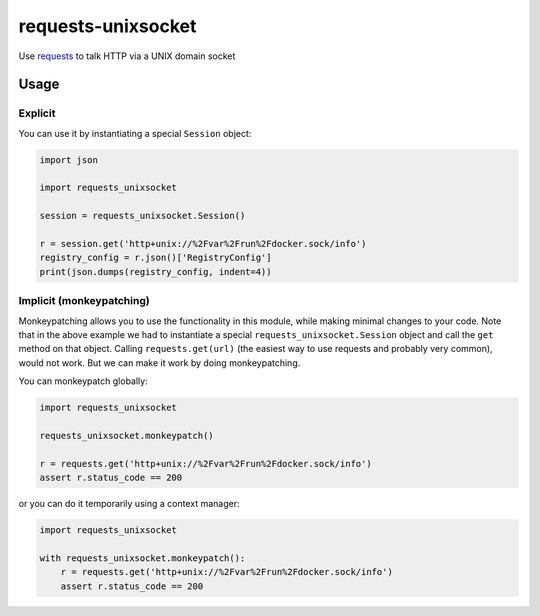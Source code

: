 requests-unixsocket
===================

.. image:: https://badge.fury.io/py/requests-unixsocket.svg
    :target: https://badge.fury.io/py/requests-unixsocket
    :alt: Latest Version on PyPI
    
.. image:: https://travis-ci.org/msabramo/requests-unixsocket.svg?branch=master
    :target: https://travis-ci.org/msabramo/requests-unixsocket

Use `requests <http://docs.python-requests.org/>`_ to talk HTTP via a UNIX domain socket

Usage
-----

Explicit
++++++++

You can use it by instantiating a special ``Session`` object:

.. code-block:: python

    import json

    import requests_unixsocket

    session = requests_unixsocket.Session()

    r = session.get('http+unix://%2Fvar%2Frun%2Fdocker.sock/info')
    registry_config = r.json()['RegistryConfig']
    print(json.dumps(registry_config, indent=4))


Implicit (monkeypatching)
+++++++++++++++++++++++++

Monkeypatching allows you to use the functionality in this module, while making
minimal changes to your code. Note that in the above example we had to
instantiate a special ``requests_unixsocket.Session`` object and call the
``get`` method on that object. Calling ``requests.get(url)`` (the easiest way
to use requests and probably very common), would not work. But we can make it
work by doing monkeypatching.

You can monkeypatch globally:

.. code-block:: python

    import requests_unixsocket

    requests_unixsocket.monkeypatch()

    r = requests.get('http+unix://%2Fvar%2Frun%2Fdocker.sock/info')
    assert r.status_code == 200

or you can do it temporarily using a context manager:

.. code-block:: python

    import requests_unixsocket

    with requests_unixsocket.monkeypatch():
        r = requests.get('http+unix://%2Fvar%2Frun%2Fdocker.sock/info')
        assert r.status_code == 200
